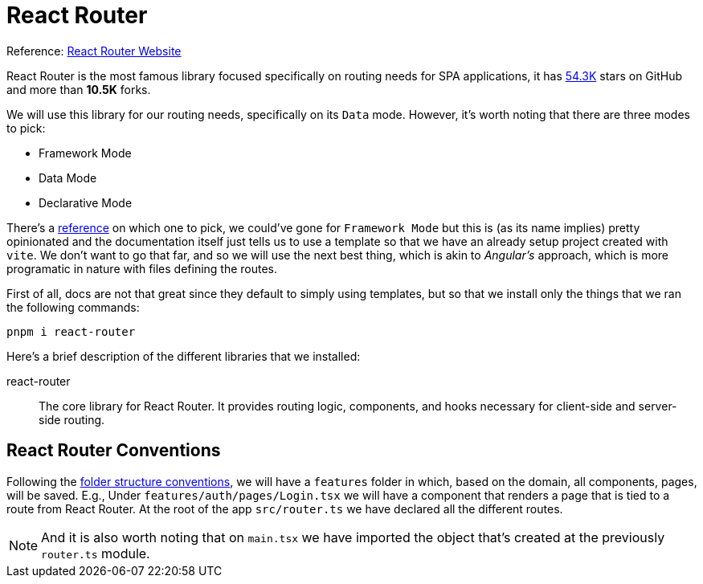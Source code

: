 = React Router

Reference: https://reactrouter.com/home[React Router Website]

React Router is the most famous library focused specifically on routing needs for SPA 
applications, it has https://reactrouter.com/home[54.3K] stars on GitHub and more than 
**10.5K** forks.

We will use this library for our routing needs, specifically on its `Data` mode. 
However, it's worth noting that there are three modes to pick:

- Framework Mode
- Data Mode
- Declarative Mode

There's a https://reactrouter.com/start/modes[reference] on which one to pick, we could've 
gone for `Framework Mode` but this is (as its name implies) pretty opinionated and the 
documentation itself just tells us to use a template so that we have an already setup project 
created with `vite`. We don't want to go that far, and so we will use the next best thing, 
which is akin to _Angular's_ approach, which is more programatic in nature with files 
defining the routes.

First of all, docs are not that great since they default to simply using templates, 
but so that we install only the things that we ran the following commands:

```
pnpm i react-router
```

Here's a brief description of the different libraries that we installed:

react-router::
The core library for React Router. It provides routing logic, components, and hooks 
necessary for client-side and server-side routing.

== React Router Conventions

Following the xref:ui-folder-structure-patterns.adoc[folder structure conventions], 
we will have a `features` folder in which, based on the domain, all components, pages, 
will be saved. E.g., Under `features/auth/pages/Login.tsx` we will have a component 
that renders a page that is tied to a route from React Router. At the root of the app 
`src/router.ts` we have declared all the different routes.

[NOTE]
====
And it is also worth noting that on `main.tsx` we have imported the object that's 
created at the previously `router.ts` module.
====